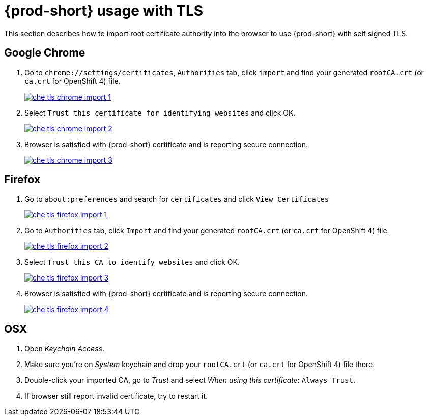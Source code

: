 // Module included in the following assemblies:
//
// setup-{prod-id-short}-in-tls-mode

[id="{prod-id-short}-usage-with-tls_{context}"]
= {prod-short} usage with TLS

This section describes how to import root certificate authority into the browser to use {prod-short} with self signed TLS.

[discrete]
== Google Chrome

. Go to `chrome://settings/certificates`, `Authorities` tab, click `import` and find your generated `rootCA.crt` (or `ca.crt` for OpenShift 4) file.

+
image::contributor/che-tls-chrome-import_1.png[link="{imagesdir}/contributor/che-tls-chrome-import_1.png"]

. Select `Trust this certificate for identifying websites` and click OK.

+
image::contributor/che-tls-chrome-import_2.png[link="{imagesdir}/contributor/che-tls-chrome-import_2.png"]

. Browser is satisfied with {prod-short} certificate and is reporting secure connection.

+
image::contributor/che-tls-chrome-import_3.png[link="{imagesdir}/contributor/che-tls-chrome-import_3.png"]


[discrete]
== Firefox

. Go to `about:preferences` and search for `certificates` and click `View Certificates`

+
image::contributor/che-tls-firefox-import_1.png[link="{imagesdir}/contributor/che-tls-firefox-import_1.png"]

. Go to `Authorities` tab, click `Import` and find your generated `rootCA.crt` (or `ca.crt` for OpenShift 4) file.

+
image::contributor/che-tls-firefox-import_2.png[link="{imagesdir}/contributor/che-tls-firefox-import_2.png"]

. Select `Trust this CA to identify websites` and click OK.

+
image::contributor/che-tls-firefox-import_3.png[link="{imagesdir}/contributor/che-tls-firefox-import_3.png"]

. Browser is satisfied with {prod-short} certificate and is reporting secure connection.

+
image::contributor/che-tls-firefox-import_4.png[link="{imagesdir}/contributor/che-tls-firefox-import_4.png"]


[discrete]
== OSX

. Open _Keychain Access_.

. Make sure you're on _System_ keychain and drop your `rootCA.crt` (or `ca.crt` for OpenShift 4) file there.

. Double-click your imported CA, go to _Trust_ and select _When using this certificate_: `Always Trust`.

. If browser still report invalid certificate, try to restart it.
